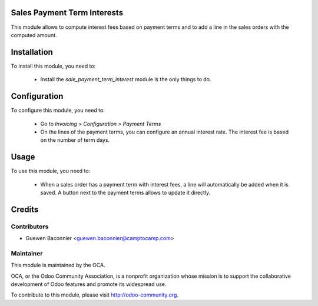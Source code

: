 .. image:: https://img.shields.io/badge/licence-AGPL--3-blue.svg
    :alt: License

Sales Payment Term Interests
============================

This module allows to compute interest fees based on payment terms and
to add a line in the sales orders with the computed amount.

Installation
============

To install this module, you need to:

 * Install the `sale_payment_term_interest` module is the only things to do.

Configuration
=============

To configure this module, you need to:

 * Go to *Invoicing > Configuration > Payment Terms*
 * On the lines of the payment terms, you can configure an annual interest
   rate. The interest fee is based on the number of term days.

Usage
=====

To use this module, you need to:

 * When a sales order has a payment term with interest fees, a line will
   automatically be added when it is saved. A button next to the
   payment terms allows to update it directly.

Credits
=======

Contributors
------------

* Guewen Baconnier <guewen.baconnier@camptocamp.com>

Maintainer
----------

.. image:: http://odoo-community.org/logo.png
   :alt: Odoo Community Association
   :target: http://odoo-community.org

This module is maintained by the OCA.

OCA, or the Odoo Community Association, is a nonprofit organization
whose mission is to support the collaborative development of Odoo
features and promote its widespread use.

To contribute to this module, please visit http://odoo-community.org.
